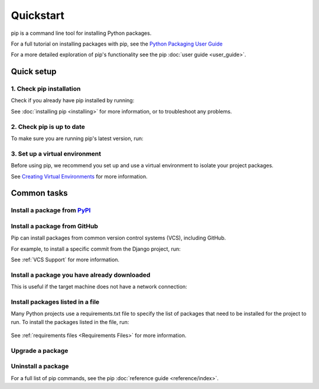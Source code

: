 ==========
Quickstart
==========

pip is a command line tool for installing Python packages.

For a full tutorial on installing packages with pip, see the
`Python Packaging User Guide`_

For a more detailed exploration of pip's functionality see the pip
:doc:`user guide <user_guide>`.

Quick setup
===========

1. Check pip installation
-------------------------
Check if you already have pip installed by running:

.. tab:: Unix/macOS

   .. code-block:: console

      $ python -m pip --version

.. tab:: Windows

   .. code-block:: console

      C:\> py -m pip --version

See :doc:`installing pip <installing>` for more information, or to troubleshoot
any problems.

2. Check pip is up to date
--------------------------

To make sure you are running pip's latest version, run:

.. tab:: Unix/macOS

   .. code-block:: console

      python -m pip install -U pip

.. tab:: Windows

   .. code-block:: console

      py -m pip install -U pip


3. Set up a virtual environment
-------------------------------

Before using pip, we recommend you set up and use a virtual environment to
isolate your project packages.

See `Creating Virtual Environments`_ for more information.

Common tasks
============

Install a package from `PyPI`_
------------------------------

.. tab:: Unix/macOS

   .. code-block:: console

      $ python -m pip install SomePackage
      [...]
      Successfully installed SomePackage

.. tab:: Windows

   .. code-block:: console

      C:\> py -m pip install SomePackage
      [...]
      Successfully installed SomePackage

Install a package from GitHub
------------------------------

Pip can install packages from common version control systems (VCS), including
GitHub.

For example, to install a specific commit from the Django project, run:

.. tab:: Unix/macOS

   .. code-block:: console

      $ python -m pip install git+https://github.com/django/django.git@45dfb3641aa4d9828a7c5448d11aa67c7cbd7966

.. tab:: Windows

   .. code-block:: console

      C:\> py -m pip install git+https://github.com/django/django.git@45dfb3641aa4d9828a7c5448d11aa67c7cbd7966

See :ref:`VCS Support` for more information.

Install a package you have already downloaded
---------------------------------------------

This is useful if the target machine does not have a network connection:

.. tab:: Unix/macOS

   .. code-block:: console

      $ python -m pip install SomePackage-1.0-py2.py3-none-any.whl
      [...]
      Successfully installed SomePackage

.. tab:: Windows

   .. code-block:: console

      C:\> py -m pip install SomePackage-1.0-py2.py3-none-any.whl
      [...]
      Successfully installed SomePackage

Install packages listed in a file
---------------------------------

Many Python projects use a requirements.txt file to specify the list of packages
that need to be installed for the project to run. To install the packages
listed in the file, run:

  .. tab:: Unix/macOS

     .. code-block:: console

        $ python -m pip install -r requirements.txt

  .. tab:: Windows

     .. code-block:: console

        C:\> py -m pip install -r requirements.txt

See :ref:`requirements files <Requirements Files>` for more information.

Upgrade a package
-----------------

.. tab:: Unix/macOS

   .. code-block:: console

      $ python -m pip install --upgrade SomePackage
      [...]
      Found existing installation: SomePackage 1.0
      Uninstalling SomePackage:
      Successfully uninstalled SomePackage
      Running setup.py install for SomePackage
      Successfully installed SomePackage

.. tab:: Windows

   .. code-block:: console

      C:\> py -m pip install --upgrade SomePackage
      [...]
      Found existing installation: SomePackage 1.0
      Uninstalling SomePackage:
      Successfully uninstalled SomePackage
      Running setup.py install for SomePackage
      Successfully installed SomePackage

Uninstall a package
-------------------

.. tab:: Unix/macOS

   .. code-block:: console

      $ python -m pip uninstall SomePackage
      Uninstalling SomePackage:
      /my/env/lib/pythonx.x/site-packages/somepackage
      Proceed (y/n)? y
      Successfully uninstalled SomePackage

.. tab:: Windows

   .. code-block:: console

      C:\> py -m pip uninstall SomePackage
      Uninstalling SomePackage:
         /my/env/lib/pythonx.x/site-packages/somepackage
      Proceed (y/n)? y
      Successfully uninstalled SomePackage

For a full list of pip commands, see the pip
:doc:`reference guide <reference/index>`.

.. _PyPI: https://pypi.org/
.. _Python Packaging User Guide: https://packaging.python.org/tutorials/installing-packages
.. _Creating Virtual Environments: https://packaging.python.org/tutorials/installing-packages/#creating-virtual-environments
